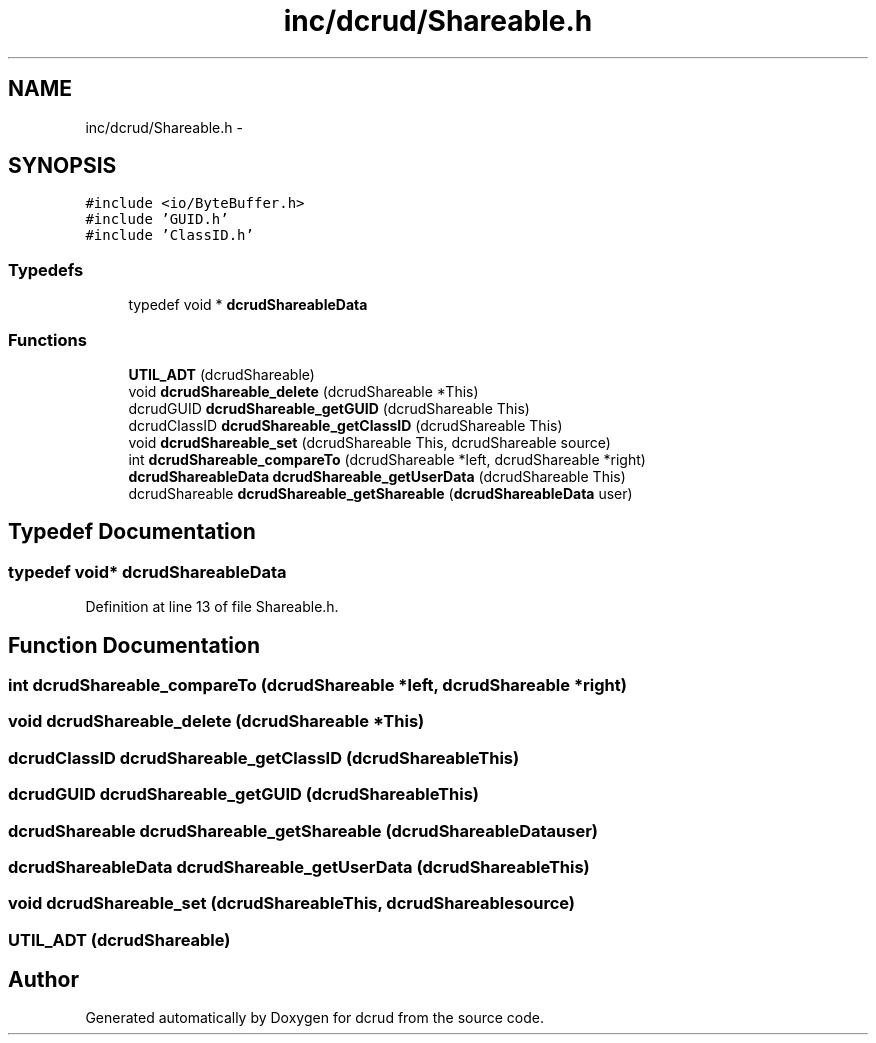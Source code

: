 .TH "inc/dcrud/Shareable.h" 3 "Sat Jan 9 2016" "Version 0.0.0" "dcrud" \" -*- nroff -*-
.ad l
.nh
.SH NAME
inc/dcrud/Shareable.h \- 
.SH SYNOPSIS
.br
.PP
\fC#include <io/ByteBuffer\&.h>\fP
.br
\fC#include 'GUID\&.h'\fP
.br
\fC#include 'ClassID\&.h'\fP
.br

.SS "Typedefs"

.in +1c
.ti -1c
.RI "typedef void * \fBdcrudShareableData\fP"
.br
.in -1c
.SS "Functions"

.in +1c
.ti -1c
.RI "\fBUTIL_ADT\fP (dcrudShareable)"
.br
.ti -1c
.RI "void \fBdcrudShareable_delete\fP (dcrudShareable *This)"
.br
.ti -1c
.RI "dcrudGUID \fBdcrudShareable_getGUID\fP (dcrudShareable This)"
.br
.ti -1c
.RI "dcrudClassID \fBdcrudShareable_getClassID\fP (dcrudShareable This)"
.br
.ti -1c
.RI "void \fBdcrudShareable_set\fP (dcrudShareable This, dcrudShareable source)"
.br
.ti -1c
.RI "int \fBdcrudShareable_compareTo\fP (dcrudShareable *left, dcrudShareable *right)"
.br
.ti -1c
.RI "\fBdcrudShareableData\fP \fBdcrudShareable_getUserData\fP (dcrudShareable This)"
.br
.ti -1c
.RI "dcrudShareable \fBdcrudShareable_getShareable\fP (\fBdcrudShareableData\fP user)"
.br
.in -1c
.SH "Typedef Documentation"
.PP 
.SS "typedef void* \fBdcrudShareableData\fP"

.PP
Definition at line 13 of file Shareable\&.h\&.
.SH "Function Documentation"
.PP 
.SS "int dcrudShareable_compareTo (dcrudShareable *left, dcrudShareable *right)"

.SS "void dcrudShareable_delete (dcrudShareable *This)"

.SS "dcrudClassID dcrudShareable_getClassID (dcrudShareableThis)"

.SS "dcrudGUID dcrudShareable_getGUID (dcrudShareableThis)"

.SS "dcrudShareable dcrudShareable_getShareable (\fBdcrudShareableData\fPuser)"

.SS "\fBdcrudShareableData\fP dcrudShareable_getUserData (dcrudShareableThis)"

.SS "void dcrudShareable_set (dcrudShareableThis, dcrudShareablesource)"

.SS "UTIL_ADT (dcrudShareable)"

.SH "Author"
.PP 
Generated automatically by Doxygen for dcrud from the source code\&.
